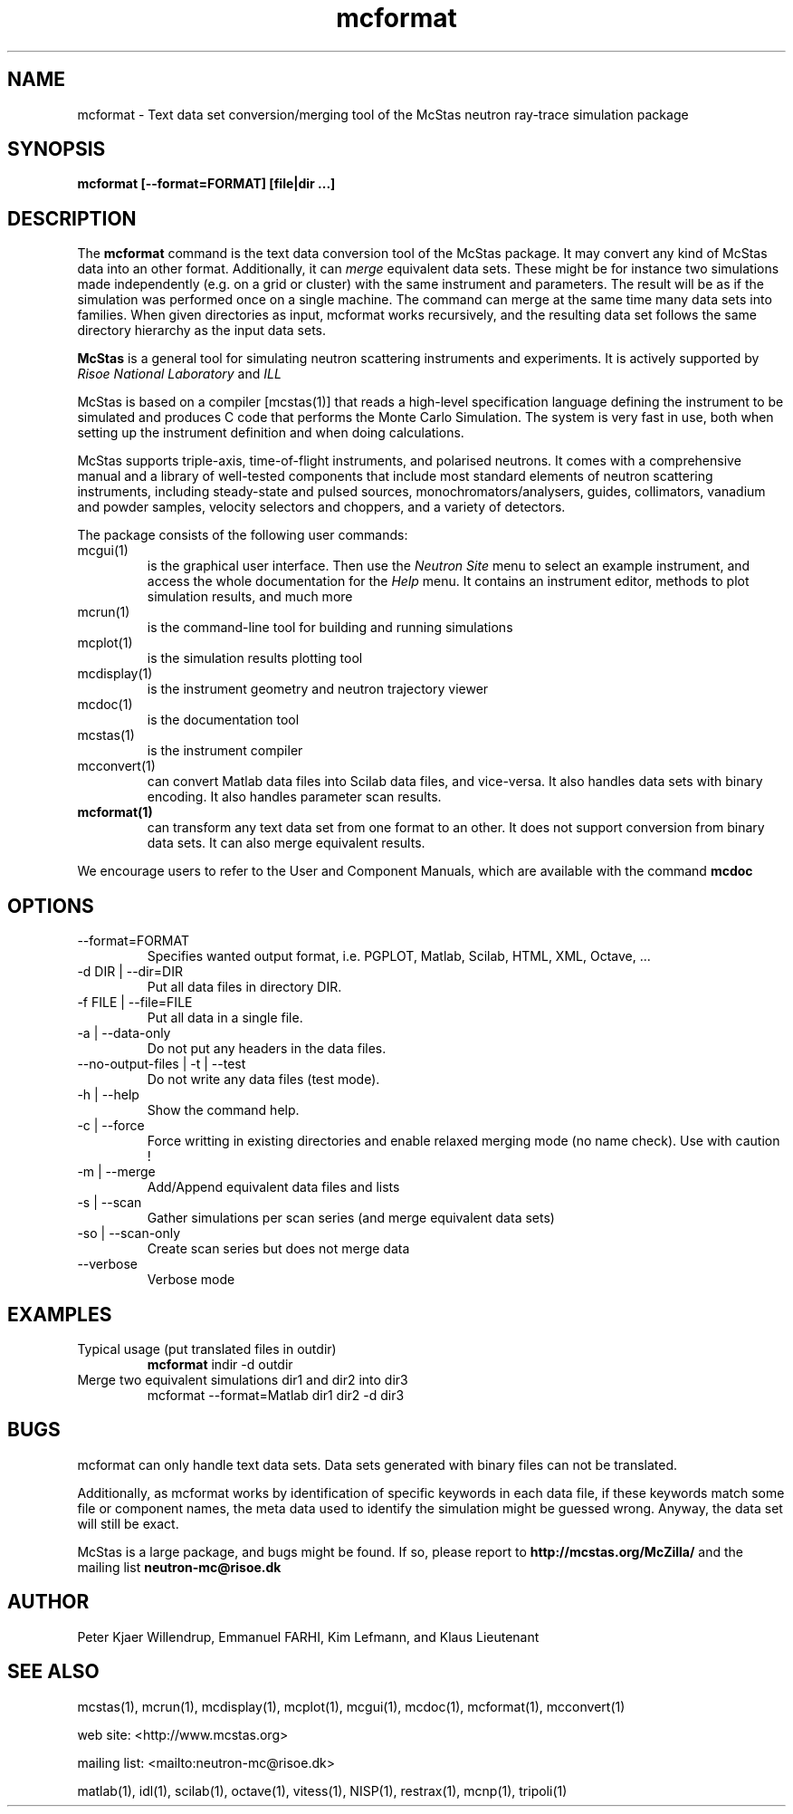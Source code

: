 .TH mcformat 1  "" "McStas 1.10a - oct. 09, 2006" "USER COMMANDS"
.SH NAME
mcformat \- Text data set conversion/merging tool of the McStas neutron ray-trace simulation package
.SH SYNOPSIS
.B mcformat [\-\-format=FORMAT] [file|dir ...]
.SH DESCRIPTION
The
.B mcformat
command is the text data conversion tool of the McStas package. It may convert any kind of McStas data into an other format. Additionally, it can
.I merge
equivalent data sets. These might be for instance two simulations made independently (e.g. on a grid or cluster) with the same instrument and parameters. The result will be as if the simulation was performed once on a single machine. The command can merge at the same time many data sets into families. When given directories as input, mcformat works recursively, and the resulting data set follows the same directory hierarchy as the input data sets.
.PP
.B McStas
is a general tool for simulating neutron scattering instruments and experiments. It is actively supported by
.I Risoe National Laboratory
and
.I ILL

.PP
McStas is based on a compiler [mcstas(1)] that reads a high-level specification language defining the instrument to be simulated and produces C code that performs the Monte Carlo Simulation. The system is very fast in use, both when setting up the instrument definition and when doing calculations.
.PP
McStas supports triple-axis,  time-of-flight instruments, and polarised neutrons. It comes with a comprehensive manual and a library of well-tested components that include most standard elements of neutron scattering instruments, including steady-state and pulsed sources, monochromators/analysers, guides, collimators, vanadium and powder samples, velocity selectors and choppers, and a variety of detectors.
.PP
The package consists of the following user commands:
.TP
mcgui(1)
is the graphical user interface. Then use the
.I Neutron Site
menu to select an example instrument, and access the whole documentation for the
.I Help
menu. It contains an instrument editor, methods to plot simulation results, and much more
.TP
mcrun(1)
is the command-line tool for building and running simulations
.TP
mcplot(1)
is the simulation results plotting tool
.TP
mcdisplay(1)
is the instrument geometry and neutron trajectory viewer
.TP
mcdoc(1)
is the documentation tool
.TP
mcstas(1)
is the instrument compiler
.TP
mcconvert(1)
can convert Matlab data files into Scilab data files, and vice-versa. It also handles data sets with binary encoding. It also handles parameter scan results.
.TP
.B mcformat(1)
can transform any text data set from one format to an other. It does not support conversion from binary data sets. It can also merge equivalent results.
.PP
We encourage users to refer to the User and Component Manuals, which are available with the command
.B
mcdoc
.P
.SH OPTIONS
.TP
\-\-format=FORMAT
Specifies wanted output format, i.e. PGPLOT, Matlab, Scilab, HTML, XML, Octave, ...
.TP
\-d DIR | \-\-dir=DIR
Put all data files in directory DIR.
.TP
\-f FILE | \-\-file=FILE
Put all data in a single file.
.TP
\-a | \-\-data-only
Do not put any headers in the data files.
.TP
\-\-no-output-files | \-t | \-\-test
Do not write any data files (test mode).
.TP
\-h | \-\-help
Show the command help.
.TP
\-c | \-\-force
Force writting in existing directories and enable relaxed merging mode (no name check). Use with caution !
.TP
\-m | \-\-merge
Add/Append equivalent data files and lists
.TP
\-s | \-\-scan
Gather simulations per scan series (and merge equivalent data sets)
.TP
\-so | \-\-scan-only
Create scan series but does not merge data
.TP
\-\-verbose
Verbose mode

.SH EXAMPLES
.TP
Typical usage (put translated files in outdir)
.B mcformat
indir -d outdir
.TP
Merge two equivalent simulations dir1 and dir2 into dir3
mcformat \-\-format=Matlab dir1 dir2 -d dir3
.SH BUGS
mcformat can only handle text data sets. Data sets generated with binary files can not be translated.
.PP
Additionally, as mcformat works by identification of specific keywords in each data file, if these keywords match some file or component names, the meta data used to identify the simulation might be guessed wrong. Anyway, the data set will still be exact.
.PP
McStas is a large package, and bugs might be found. If so, please report to
.B http://mcstas.org/McZilla/
and the mailing list
.B neutron-mc@risoe.dk
.SH AUTHOR
Peter Kjaer Willendrup, Emmanuel FARHI, Kim Lefmann, and Klaus Lieutenant
.SH SEE ALSO
mcstas(1), mcrun(1), mcdisplay(1), mcplot(1), mcgui(1), mcdoc(1), mcformat(1), mcconvert(1)
.P
web site:     <http://www.mcstas.org>
.P
mailing list: <mailto:neutron-mc@risoe.dk>
.P
matlab(1), idl(1), scilab(1), octave(1), vitess(1), NISP(1), restrax(1), mcnp(1), tripoli(1)
